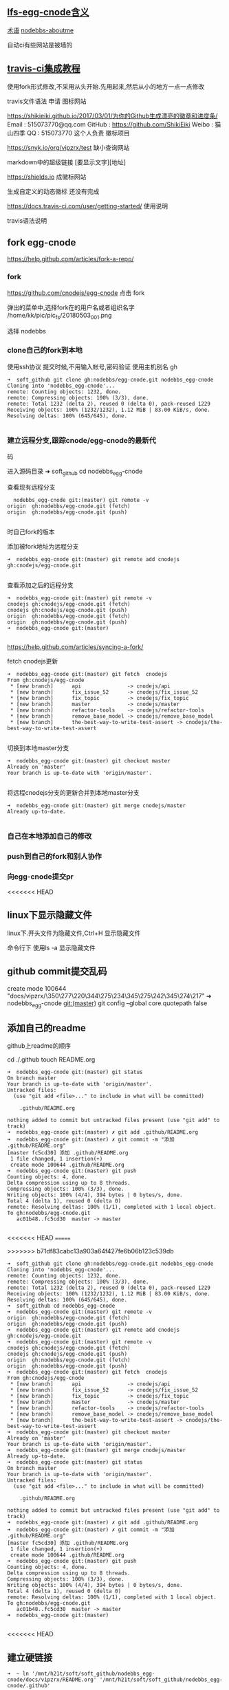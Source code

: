 ** [[file:lfs-egg-cnode][lfs-egg-cnode含义]]
[[file:%E6%9C%AF%E8%AF%AD][术语]] [[file:nodebbs-aboutme][nodebbs-aboutme]]

自动ci有些网站是被墙的
** [[file:travis-ci%E9%9B%86%E6%88%90%E6%95%99%E7%A8%8B][travis-ci集成教程]]

使用fork形式修改,不采用从头开始.先用起来,然后从小的地方一点一点修改

travis文件语法
申请
图标网站

https://shikieiki.github.io/2017/03/01/为你的Github生成漂亮的徽章和进度条/
Email : 515073770@qq.com
GitHub : https://github.com/ShikiEiki
Weibo : 猫山四季
QQ : 515073770
这个人负责 徽标项目

https://snyk.io/org/vipzrx/test
缺小查询网站

markdown中的超级链接
[要显示文字][地址]

https://shields.io
成徽标网站

生成自定义的动态徽标
还没有完成


https://docs.travis-ci.com/user/getting-started/
使用说明

travis语法说明
** fork egg-cnode
https://help.github.com/articles/fork-a-repo/

*** fork
https://github.com/cnodejs/egg-cnode
点击 fork

弹出的菜单中,选择fork在的用户名或者组织名字
/home/kk/pic/pic_fs/20180503_001.png

选择 nodebbs
*** clone自己的fork到本地
使用ssh协议 提交时候,不用输入帐号,密码验证
使用主机别名 gh
#+BEGIN_SRC 
➜  soft_github git clone gh:nodebbs/egg-cnode.git nodebbs_egg-cnode
Cloning into 'nodebbs_egg-cnode'...
remote: Counting objects: 1232, done.
remote: Compressing objects: 100% (3/3), done.
remote: Total 1232 (delta 2), reused 0 (delta 0), pack-reused 1229
Receiving objects: 100% (1232/1232), 1.12 MiB | 83.00 KiB/s, done.
Resolving deltas: 100% (645/645), done.

#+END_SRC

*** 建立远程分支,跟踪cnode/egg-cnode的最新代
码

进入源码目录
➜  soft_github cd nodebbs_egg-cnode 

查看现有远程分支
#+BEGIN_SRC 
  nodebbs_egg-cnode git:(master) git remote -v
origin	gh:nodebbs/egg-cnode.git (fetch)
origin	gh:nodebbs/egg-cnode.git (push)

#+END_SRC
时自己fork的版本

添加被fork地址为远程分支
#+BEGIN_SRC 
➜  nodebbs_egg-cnode git:(master) git remote add cnodejs gh:cnodejs/egg-cnode.git

#+END_SRC

查看添加之后的远程分支
#+BEGIN_SRC 
➜  nodebbs_egg-cnode git:(master) git remote -v
cnodejs	gh:cnodejs/egg-cnode.git (fetch)
cnodejs	gh:cnodejs/egg-cnode.git (push)
origin	gh:nodebbs/egg-cnode.git (fetch)
origin	gh:nodebbs/egg-cnode.git (push)
➜  nodebbs_egg-cnode git:(master) 

#+END_SRC

https://help.github.com/articles/syncing-a-fork/

fetch cnodejs更新
#+BEGIN_SRC 
➜  nodebbs_egg-cnode git:(master) git fetch  cnodejs
From gh:cnodejs/egg-cnode
 * [new branch]      api               -> cnodejs/api
 * [new branch]      fix_issue_52      -> cnodejs/fix_issue_52
 * [new branch]      fix_topic         -> cnodejs/fix_topic
 * [new branch]      master            -> cnodejs/master
 * [new branch]      refactor-tools    -> cnodejs/refactor-tools
 * [new branch]      remove_base_model -> cnodejs/remove_base_model
 * [new branch]      the-best-way-to-write-test-assert -> cnodejs/the-best-way-to-write-test-assert

#+END_SRC

切换到本地master分支
#+BEGIN_SRC 
➜  nodebbs_egg-cnode git:(master) git checkout master
Already on 'master'
Your branch is up-to-date with 'origin/master'.

#+END_SRC

将远程cnodejs分支的更新合并到本地master分支
#+BEGIN_SRC 
➜  nodebbs_egg-cnode git:(master) git merge cnodejs/master
Already up-to-date.

#+END_SRC

*** 自己在本地添加自己的修改

*** push到自己的fork和别人协作

*** 向egg-cnode提交pr

<<<<<<< HEAD
** linux下显示隐藏文件
linux下.开头文件为隐藏文件,Ctrl+H 显示隐藏文件

命令行下 使用ls -a 显示隐藏文件

** github commit提交乱码
 create mode 100644 "docs/vipzrx/\350\277\220\344\275\234\345\275\242\345\274\217"
➜  nodebbs_egg-cnode git:(master) git config --global core.quotepath false

** 添加自己的readme
github上readme的顺序

cd ./.github
touch README.org

#+BEGIN_SRC 
➜  nodebbs_egg-cnode git:(master) git status
On branch master
Your branch is up-to-date with 'origin/master'.
Untracked files:
  (use "git add <file>..." to include in what will be committed)

	.github/README.org

nothing added to commit but untracked files present (use "git add" to track)
➜  nodebbs_egg-cnode git:(master) ✗ git add .github/README.org 
➜  nodebbs_egg-cnode git:(master) ✗ git commit -m "添加 .github/README.org"
[master fc5cd30] 添加 .github/README.org
 1 file changed, 1 insertion(+)
 create mode 100644 .github/README.org
➜  nodebbs_egg-cnode git:(master) git push
Counting objects: 4, done.
Delta compression using up to 8 threads.
Compressing objects: 100% (3/3), done.
Writing objects: 100% (4/4), 394 bytes | 0 bytes/s, done.
Total 4 (delta 1), reused 0 (delta 0)
remote: Resolving deltas: 100% (1/1), completed with 1 local object.
To gh:nodebbs/egg-cnode.git
   ac01b48..fc5cd30  master -> master

#+END_SRC
<<<<<<< HEAD
=======


>>>>>>> b71df83cabc13a903a64f427fe6b06b123c539db
#+BEGIN_SRC 
➜  soft_github git clone gh:nodebbs/egg-cnode.git nodebbs_egg-cnode
Cloning into 'nodebbs_egg-cnode'...
remote: Counting objects: 1232, done.
remote: Compressing objects: 100% (3/3), done.
remote: Total 1232 (delta 2), reused 0 (delta 0), pack-reused 1229
Receiving objects: 100% (1232/1232), 1.12 MiB | 83.00 KiB/s, done.
Resolving deltas: 100% (645/645), done.
➜  soft_github cd nodebbs_egg-cnode 
➜  nodebbs_egg-cnode git:(master) git remote -v
origin	gh:nodebbs/egg-cnode.git (fetch)
origin	gh:nodebbs/egg-cnode.git (push)
➜  nodebbs_egg-cnode git:(master) git remote add cnodejs gh:cnodejs/egg-cnode.git
➜  nodebbs_egg-cnode git:(master) git remote -v
cnodejs	gh:cnodejs/egg-cnode.git (fetch)
cnodejs	gh:cnodejs/egg-cnode.git (push)
origin	gh:nodebbs/egg-cnode.git (fetch)
origin	gh:nodebbs/egg-cnode.git (push)
➜  nodebbs_egg-cnode git:(master) git fetch  cnodejs
From gh:cnodejs/egg-cnode
 * [new branch]      api               -> cnodejs/api
 * [new branch]      fix_issue_52      -> cnodejs/fix_issue_52
 * [new branch]      fix_topic         -> cnodejs/fix_topic
 * [new branch]      master            -> cnodejs/master
 * [new branch]      refactor-tools    -> cnodejs/refactor-tools
 * [new branch]      remove_base_model -> cnodejs/remove_base_model
 * [new branch]      the-best-way-to-write-test-assert -> cnodejs/the-best-way-to-write-test-assert
➜  nodebbs_egg-cnode git:(master) git checkout master
Already on 'master'
Your branch is up-to-date with 'origin/master'.
➜  nodebbs_egg-cnode git:(master) git merge cnodejs/master
Already up-to-date.
➜  nodebbs_egg-cnode git:(master) git status
On branch master
Your branch is up-to-date with 'origin/master'.
Untracked files:
  (use "git add <file>..." to include in what will be committed)

	.github/README.org

nothing added to commit but untracked files present (use "git add" to track)
➜  nodebbs_egg-cnode git:(master) ✗ git add .github/README.org 
➜  nodebbs_egg-cnode git:(master) ✗ git commit -m "添加 .github/README.org"
[master fc5cd30] 添加 .github/README.org
 1 file changed, 1 insertion(+)
 create mode 100644 .github/README.org
➜  nodebbs_egg-cnode git:(master) git push
Counting objects: 4, done.
Delta compression using up to 8 threads.
Compressing objects: 100% (3/3), done.
Writing objects: 100% (4/4), 394 bytes | 0 bytes/s, done.
Total 4 (delta 1), reused 0 (delta 0)
remote: Resolving deltas: 100% (1/1), completed with 1 local object.
To gh:nodebbs/egg-cnode.git
   ac01b48..fc5cd30  master -> master
➜  nodebbs_egg-cnode git:(master) 

#+END_SRC
<<<<<<< HEAD
** 建立硬链接
#+BEGIN_SRC 
➜  ~ ln '/mnt/h21t/soft/soft_github/nodebbs_egg-cnode/docs/vipzrx/README.org' '/mnt/h21t/soft/soft_github/nodebbs_egg-cnode/.github'

#+END_SRC
** 任务模板
